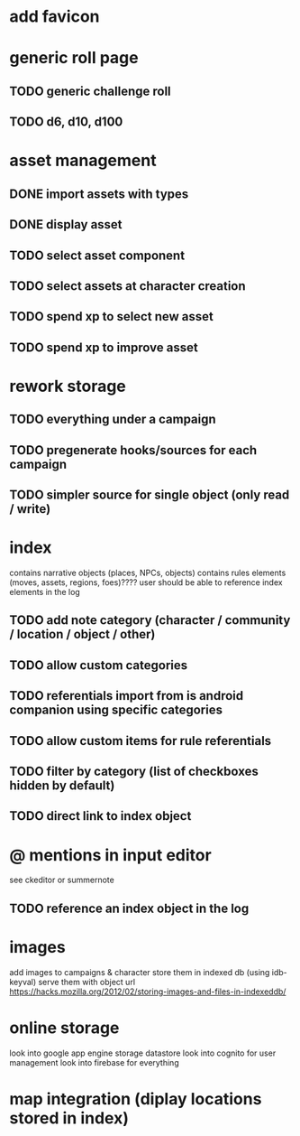 * add favicon

* generic roll page
** TODO generic challenge roll
** TODO d6, d10, d100

* asset management
** DONE import assets with types
** DONE display asset
** TODO select asset component
** TODO select assets at character creation
** TODO spend xp to select new asset
** TODO spend xp to improve asset

* rework storage
** TODO everything under a campaign
** TODO pregenerate hooks/sources for each campaign
** TODO simpler source for single object (only read / write)

* index
contains narrative objects (places, NPCs, objects)
contains rules elements (moves, assets, regions, foes)????
user should be able to reference index elements in the log
** TODO add note category (character / community / location / object / other)
** TODO allow custom categories
** TODO referentials import from is android companion using specific categories
** TODO allow custom items for rule referentials
** TODO filter by category (list of checkboxes hidden by default)
** TODO direct link to index object


* @ mentions in input editor
see ckeditor or summernote
** TODO reference an index object in the log

* images
add images to campaigns & character
store them in indexed db (using idb-keyval)
serve them with object url
https://hacks.mozilla.org/2012/02/storing-images-and-files-in-indexeddb/

* online storage
look into google app engine storage datastore
look into cognito for user management
look into firebase for everything

* map integration (diplay locations stored in index)
